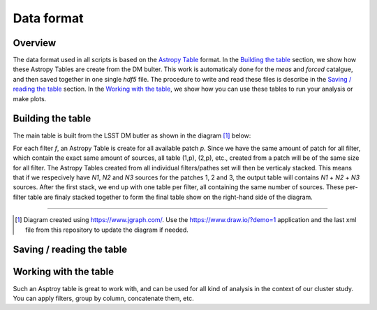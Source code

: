 Data format
===========

Overview
--------

The data format used in all scripts is based on the `Astropy Table
<http://docs.astropy.org/en/stable/table/>`_ format. In the `Building
the table`_ section, we show how these Astropy Tables are create from
the DM bulter. This work is automaticaly done for the `meas` and
`forced` catalgue, and then saved together in one single `hdf5`
file. The procedure to write and read these files is describe in the
`Saving / reading the table`_ section. In the `Working with the
table`_, we show how you can use these tables to run your analysis or
make plots.


Building the table
------------------

The main table is
built from the LSST DM butler as shown in the diagram [#]_ below:

.. image:: https://cdn.rawgit.com/nicolaschotard/Clusters/master/docs/source/_static/data-table-1.1.svg
   :scale: 100 %
   :alt: Data table construction
   :align: center

For each filter `f`, an Astropy Table is create for all available
patch `p`. Since we have the same amount of patch for all filter,
which contain the exact same amount of sources, all table (1,p),
(2,p), etc., created from a patch will be of the same size for all
filter. The Astropy Tables created from all individual filters/pathes
set will then be verticaly stacked. This means that if we respecively
have `N1`, `N2` and `N3` sources for the patches 1, 2 and 3, the
output table will contains `N1` + `N2` + `N3` sources. After the first
stack, we end up with one table per filter, all containing the same
number of sources. These per-filter table are finaly stacked together
to form the final table show on the right-hand side of the diagram.

--------

.. [#] Diagram created using https://www.jgraph.com/. Use the
       https://www.draw.io/?demo=1 application and the last xml file
       from this repository to update the diagram if needed.

Saving / reading the table
--------------------------

Working with the table
----------------------

Such an Asptroy table is great to work with, and can be used for all
kind of analysis in the context of our cluster study. You can apply
filters, group by column, concatenate them, etc.
